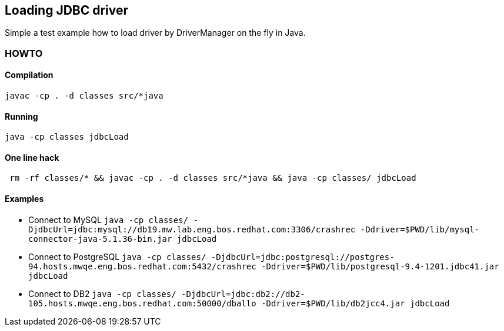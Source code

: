 == Loading JDBC driver

Simple a test example how to load driver by DriverManager on the fly in Java.

=== HOWTO

==== Compilation

```
javac -cp . -d classes src/*java
```

==== Running

```
java -cp classes jdbcLoad
```

==== One line hack

```
 rm -rf classes/* && javac -cp . -d classes src/*java && java -cp classes/ jdbcLoad
```

==== Examples

* Connect to MySQL
  `java -cp classes/ -DjdbcUrl=jdbc:mysql://db19.mw.lab.eng.bos.redhat.com:3306/crashrec -Ddriver=$PWD/lib/mysql-connector-java-5.1.36-bin.jar jdbcLoad`
* Connect to PostgreSQL
  `java -cp classes/ -DjdbcUrl=jdbc:postgresql://postgres-94.hosts.mwqe.eng.bos.redhat.com:5432/crashrec -Ddriver=$PWD/lib/postgresql-9.4-1201.jdbc41.jar jdbcLoad`
* Connect to DB2
  `java -cp classes/ -DjdbcUrl=jdbc:db2://db2-105.hosts.mwqe.eng.bos.redhat.com:50000/dballo -Ddriver=$PWD/lib/db2jcc4.jar jdbcLoad`

